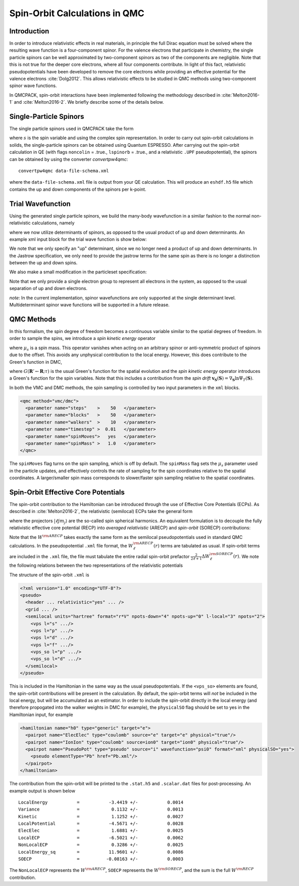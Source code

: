 .. _spin-orbit:

Spin-Orbit Calculations in QMC
==============================

Introduction
------------

In order to introduce relativistic effects in real materials, 
in principle the full Dirac equation must be solved where the resulting wave function is a four-component spinor. 
For the valence electrons that participate in chemistry, 
the single particle spinors can be well approximated by two-component spinors as two of the components are negligible. Note that this is not true for the deeper core electrons, where all four components contribute. 
In light of this fact, relativistic pseudopotentials have been developed to remove the core electrons while providing an effective potential for the valence electrons :cite:`Dolg2012`.
This allows relativistic effects to be studied in QMC methods using two-component spinor wave functions.

In QMCPACK, spin-orbit interactions have been implemented following the methodology described in :cite:`Melton2016-1`
and :cite:`Melton2016-2`.
We briefly describe some of the details below.

Single-Particle Spinors
-----------------------
The single particle spinors used in QMCPACK take the form 

.. math::
  :label: seqn1

    \phi(\mathbf{r},s) &=& \, \phi^\uparrow(\mathbf{r}) \chi^\uparrow(s) + \phi^{\downarrow}(\mathbf{r})\chi^\downarrow(s) \\
                       &=& \, \phi^\uparrow(\mathbf{r}) e^{i s} + \phi^{\downarrow}(\mathbf{r}) e^{-i s}\:,

where :math:`s` is the spin variable and using the complex spin representation.
In order to carry out spin-orbit calculations in solids, the single-particle spinors
can be obtained using Quantum ESPRESSO. After carrying out the spin-orbit calculation in QE
(with flags ``noncolin`` = .true., ``lspinorb`` = .true., and a relativistic ``.UPF`` pseudopotential), 
the spinors can be obtained by using the converter *convertpw4qmc*:

::

    convertpw4qmc data-file-schema.xml

where the ``data-file-schema.xml`` file is output from your QE calculation. 
This will produce an ``eshdf.h5`` file which contains the up and down components of the spinors per k-point.

Trial Wavefunction
------------------
Using the generated single particle spinors, we build the many-body wavefunction in a similar fashion to the normal non-relativistic calculations, namely

.. math::
  :label: seqn2

  \Psi_T(\mathbf{R},\mathbf{S}) = e^J \sum\limits_\alpha c_\alpha \det_\alpha\left[ \phi_i(\mathbf{r}_j, s_j) \right]\:,

where we now utilize determinants of spinors, as opposed to the usual product of up and down determinants. An example xml input block for the trial wave function is show below:

.. code-block::
  :caption: wavefunction specification for a single determinant trial wave funciton
  :name: slisting1

  <?xml version="1.0"?>
  <qmcsystem>
    <wavefunction name="psi0" target="e">
      <sposet_builder name="spo_builder" type="spinorbspline" href="eshdf.h5" tilematrix="100010001" twistnum="0" source="ion0" size="10">
        <sposet type="bspline" name="myspo" size="10">
          <occupation mode="ground"/>
        </sposet>
      </sposet_builder>
      <determinantset>
        <slaterdeterminant>
          <determinant id="det" group="u" sposet="myspo" size="10"/>
        </slaterdeterminant>
      </determinantset>
      <jastrow type="One-Body" name="J1" function="bspline" source="ion0" print="yes">
          <correlation elementType="O" size="8" cusp="0.0">
             <coefficients id="eO" type="Array">                  
             </coefficients>
          </correlation>
       </jastrow> 
      <jastrow type="Two-Body" name="J2" function="bspline" print="yes">
        <correlation speciesA="u" speciesB="u" size="8">
          <coefficients id="uu" type="Array">                  
          </coefficients>
        </correlation> 
      </jastrow> 
    </wavefunction>
  </qmcsystem>
  
We note that we only specify an "up" determinant, since we no longer 
need a product of up and down determinants.
In the Jastrow specification, we only need to provide 
the jastrow terms for the same spin as there is no longer a
distinction between the up and down spins. 

We also make a small modification in the particleset specification:

.. code-block::
  :caption: specification for the electron particle when performing spin-orbit calculations
  :name: slisting2

  <particleset name="e" random="yes" randomsrc="ion0">
     <group name="u" size="10" mass="1.0">
        <parameter name="charge"              >    -1                    </parameter>
        <parameter name="mass"                >    1.0                   </parameter>
     </group>
  </particleset>

Note that we only provide a single electron group to represent all electrons  in the system, as opposed to the usual separation of up and down electrons. 

*note*: In the current implementation, spinor wavefunctions are only 
supported at the single determinant level. Multideterminant spinor wave functions will be supported in a future release. 


QMC Methods
-----------
In this formalism, the spin degree of freedom becomes
a continuous variable similar to the spatial degrees of freedom.
In order to sample the spins, we introduce a *spin kinetic energy* operator 

.. math:: 
  :label: seqn3

  T_s = \sum_{i=1}^{N_e} -\frac{1}{2\mu_s} \left[ \frac{\partial^2}{\partial s_i^2} +  1\right]\:, 

where :math:`\mu_s` is a spin mass. This operator vanishes when acting on
an arbitrary spinor or anti-symmetric product of spinors due to the offset.
This avoids any unphysical contribution to the local energy. However, this does contribute to the Green's function in DMC, 

.. math::
  :label: seqn4

  G(\mathbf{R}' \mathbf{S}' \leftarrow \mathbf{R}\mathbf{S}; \tau, \mu_s) \propto G(\mathbf{R}'\leftarrow\mathbf{R}; \tau) \exp\left[ -\frac{\mu_s}{2\tau}\left| \mathbf{S}' - \mathbf{S} - \frac{\tau}{\mu_s}\mathbf{v}_{\mathbf{S}}(\mathbf{S})\right|^2\right] \:,

where :math:`G(\mathbf{R}'\leftarrow\mathbf{R}; \tau)` is the usual 
Green's function for the spatial evolution and the *spin kinetic energy* 
operator introduces a Green's function for the spin variables. 
Note that this includes a contribution from the *spin drift* :math:`\mathbf{v}_{\mathbf{S}}(\mathbf{S}) =  \nabla_{\mathbf{S}} \ln \Psi_T(\mathbf{S})`.

In both the VMC and DMC methods, the spin sampling is controlled by two input
parameters in the ``xml`` blocks. 

.. code-block::

  <qmc method="vmc/dmc">
    <parameter name="steps"    >    50   </parameter>
    <parameter name="blocks"   >    50   </parameter>
    <parameter name="walkers"  >    10   </parameter>
    <parameter name="timestep" >  0.01   </parameter>
    <parameter name="spinMoves">   yes   </parameter>
    <parameter name="spinMass" >   1.0   </parameter>
  </qmc>

The ``spinMoves`` flag turns on the spin sampling, which is off by default. 
The ``spinMass`` flag sets the :math:`\mu_s` parameter used in the 
particle updates, and effectively controls the rate of sampling for the spin 
coordinates relative to the spatial coordinates. 
A larger/smaller spin mass corresponds to slower/faster spin sampling relative to the spatial coordinates.

Spin-Orbit Effective Core Potentials
------------------------------------

The spin-orbit contribution to the Hamiltonian can be introduced 
through the use of Effective Core Potentials (ECPs). 
As described in :cite:`Melton2016-2`, the relativistic (semilocal) ECPs take the general form

.. math::
  :label: seqn5
  
  W^{\rm RECP} = W_{LJ}(r) + \sum_{\ell j m_j} W_{\ell j}(r) | \ell j m_j \rangle \langle \ell j m_j | \:,

where the projectors :math:`|\ell j m_j\rangle` are the so-called spin spherical harmonics. 
An equivalent formulation is to decouple the fully relativistic effective core potential (RECP) into *averaged relativistic* (ARECP)  and *spin-orbit* (SORECP) contributions:

.. math::
  :label: seqn6

  W^{\rm RECP} &=& \, W^{\rm ARECP} + W^{\rm SOECP} \\
  W^{\rm ARECP} &=& \, W^{\rm ARECP}_L(r) + \sum_{\ell m_\ell} W_\ell^{ARECP}(r) | \ell m_\ell \rangle \langle \ell m_\ell| \\
  W^{\rm SORECP} &=& \sum_\ell \frac{2}{2\ell + 1} \Delta W^{\rm SORECP}_\ell(r) \sum\limits_{m_\ell,m_\ell'} |\ell m_\ell\rangle \langle \ell m_\ell | \vec{\ell} \cdot \vec{s} | \ell m_\ell' \rangle \langle \ell m_\ell'|\:.

Note that the :math:`W^{\rm ARECP}` takes exactly the same form as 
the semilocal pseudopotentials used in standard QMC calculations. 
In the pseudopotential ``.xml`` file format, the :math:`W^{\rm ARECP}_\ell(r)` terms are tabulated as usual.
If spin-orbit terms are included in the ``.xml`` file, the file must tabulate the entire radial spin-orbit prefactor :math:`\frac{2}{2\ell + 1}\Delta  W^{\rm SORECP}_\ell(r)`.
We note the following relations between the two representations of the relativistic potentials

.. math::
  :label: seqn7

  W^{\rm ARECP}_\ell(r) &=& \frac{\ell+1}{2\ell+1} W^{\rm RECP}_{\ell,j=\ell+1/2}(r) + \frac{\ell}{2\ell+1} W^{\rm RECP}_{\ell,j=\ell-1/2}(r) \\
  \Delta W^{\rm SORECP}_\ell(r) &=& W^{\rm RECP}_{\ell,j=\ell+1/2}(r) - W^{\rm RECP}_{\ell,j=\ell-1/2}(r)

The structure of the spin-orbit ``.xml`` is 

.. code-block::

  <?xml version="1.0" encoding="UTF-8"?>
  <pseudo>
    <header ... relativistic="yes" ... />
    <grid ... />
    <semilocal units="hartree" format="r*V" npots-down="4" npots-up="0" l-local="3" npots="2">
      <vps l="s" .../>
      <vps l="p" .../>
      <vps l="d" .../>
      <vps l="f" .../>
      <vps_so l="p" .../>
      <vps_so l="d" .../>
    </semilocal>
  </pseudo>

This is included in the Hamiltonian in the same way as the usual pseudopotentials. 
If the ``<vps_so>`` elements are found, the spin-orbit contributions will be present in the calculation. 
By default, the spin-orbit terms will *not* be included in the local energy, but will be accumulated as an estimator. 
In order to include the spin-orbit directly in the local energy (and therefore propogated into the walker weights in DMC for example),
the ``physicalSO`` flag should be set to yes in the Hamiltonian input, for example

.. code-block::
  
  <hamiltonian name="h0" type="generic" target="e">
    <pairpot name="ElecElec" type="coulomb" source="e" target="e" physical="true"/>
    <pairpot name="IonIon" type="coulomb" source=ion0" target="ion0" physical="true"/>
    <pairpot name="PseudoPot" type="pseudo" source="i" wavefunction="psi0" format="xml" physicalSO="yes">
      <pseudo elementType="Pb" href="Pb.xml"/>
    </pairpot>
  </hamiltonian>

The contribution from the spin-orbit will be printed to the ``.stat.h5`` and ``.scalar.dat`` files for post-processing.
An example output is shown below

::

  LocalEnergy           =           -3.4419 +/-           0.0014
  Variance              =            0.1132 +/-           0.0013
  Kinetic               =            1.1252 +/-           0.0027
  LocalPotential        =           -4.5671 +/-           0.0028
  ElecElec              =            1.6881 +/-           0.0025
  LocalECP              =           -6.5021 +/-           0.0062
  NonLocalECP           =            0.3286 +/-           0.0025
  LocalEnergy_sq        =           11.9601 +/-           0.0086
  SOECP                 =          -0.08163 +/-           0.0003

The ``NonLocalECP`` represents the :math:`W^{\rm ARECP}`, ``SOECP`` represents the :math:`W^{\rm SORECP}`, and the sum is the full :math:`W^{\rm RECP}` contribution.



.. bibliography:: /bibs/spin-orbit.bib
